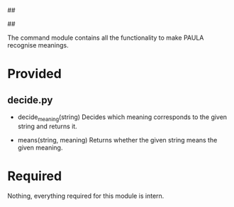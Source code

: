 ##
#      ____   _   _   _ _        _    
#     |  _ \ / \ | | | | |      / \   
#     | |_) / _ \| | | | |     / _ \  
#     |  __/ ___ \ |_| | |___ / ___ \ 
#     |_| /_/   \_\___/|_____/_/   \_\
#
#
# Personal
# Artificial
# Unintelligent
# Life
# Assistant
#
##

The command module contains all the functionality to make PAULA recognise meanings.

* Provided
** decide.py
   - decide_meaning(string)
     Decides which meaning corresponds to the given string and returns it.

   - means(string, meaning)
     Returns whether the given string means the given meaning.
     
* Required
  Nothing, everything required for this module is intern.
